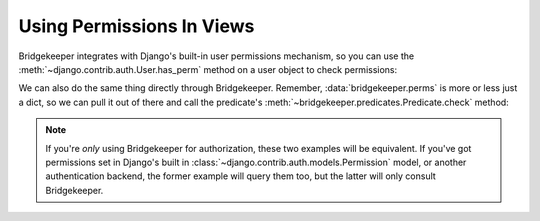 Using Permissions In Views
==========================

Bridgekeeper integrates with Django's built-in user permissions mechanism, so you can use the :meth:`~django.contrib.auth.User.has_perm` method on a user object to check permissions:

.. code-block:: python
    :caption: shrubberies/views.py
    :emphasize-lines: 9

    from django.http import Http404
    from django.shortcuts import get_object_or_404
    from django.template.response import TemplateResponse

    from . import models

    def shrubbery_edit(request, shrubbery_id):
        shrubbery = get_object_or_404(models.Shrubbery, id=shrubbery_id)
        if not request.user.has_perm('shrubberies.update_shrubbery', shrubbery):
            raise Http404()
        return TemplateResponse(request, 'shrubbery_edit.html', {
            'shrubbery': shrubbery,
        })

We can also do the same thing directly through Bridgekeeper. Remember, :data:`bridgekeeper.perms` is more or less just a dict, so we can pull it out of there and call the predicate's :meth:`~bridgekeeper.predicates.Predicate.check` method:

.. code-block:: python
    :caption: shrubberies/views.py
    :emphasize-lines: 5

    from bridgekeeper import perms

    def shrubbery_edit(request, shrubbery_id):
        # ...
        if not perms['shrubberies.update_shrubbery'].check(request.user, shrubbery):
            raise Http404()
        # ...

.. note::

    If you're *only* using Bridgekeeper for authorization, these two examples will be equivalent. If you've got permissions set in Django's built in :class:`~django.contrib.auth.models.Permission` model, or another authentication backend, the former example will query them too, but the latter will only consult Bridgekeeper.
